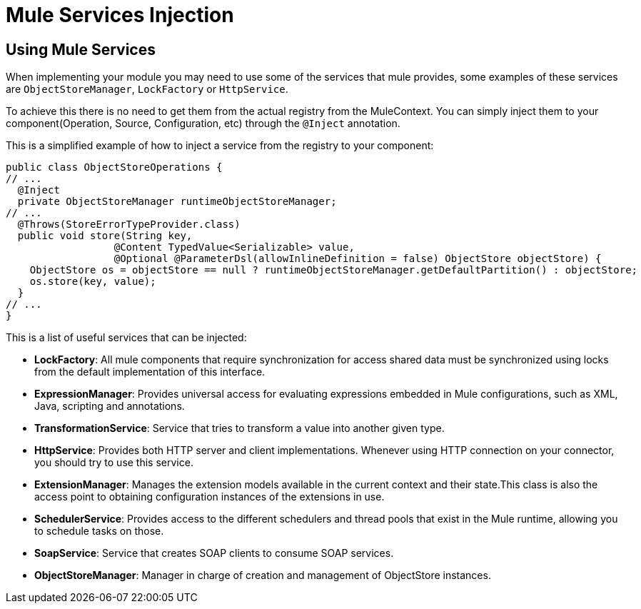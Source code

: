 = Mule Services Injection

:keywords: mule, sdk, dependency, inject, registry, service

== Using Mule Services

When implementing your module you may need to use some of the services that mule provides, some
examples of these services are `ObjectStoreManager`, `LockFactory` or `HttpService`.

To achieve this there is no need to get them from the actual registry from the MuleContext. You can
simply inject them to your component(Operation, Source, Configuration, etc) through the `@Inject` annotation.

This is a simplified example of how to inject a service from the registry to your component:

[source, java, linenums]
----
public class ObjectStoreOperations {
// ...
  @Inject
  private ObjectStoreManager runtimeObjectStoreManager;
// ...
  @Throws(StoreErrorTypeProvider.class)
  public void store(String key,
                  @Content TypedValue<Serializable> value,
                  @Optional @ParameterDsl(allowInlineDefinition = false) ObjectStore objectStore) {
    ObjectStore os = objectStore == null ? runtimeObjectStoreManager.getDefaultPartition() : objectStore;
    os.store(key, value);
  }
// ...
}
----

This is a list of useful services that can be injected:

* *LockFactory*: All mule components that require synchronization for access shared
data must be synchronized using locks from the default implementation of this interface.

* *ExpressionManager*: Provides universal access for evaluating expressions embedded in
Mule configurations, such as XML, Java, scripting and annotations.

* *TransformationService*: Service that tries to transform a value into another given
type.

* *HttpService*: Provides both HTTP server and client implementations. Whenever using
HTTP connection on your connector, you should try to use this service.

* *ExtensionManager*: Manages the extension models available in the current context and their
state.This class is also the access point to obtaining configuration instances of the extensions in
use.

* *SchedulerService*: Provides access to the different schedulers and thread pools that exist
in the Mule runtime, allowing you to schedule tasks on those.

* *SoapService*: Service that creates SOAP clients to consume SOAP services.

* *ObjectStoreManager*: Manager in charge of creation and management of ObjectStore
instances.
